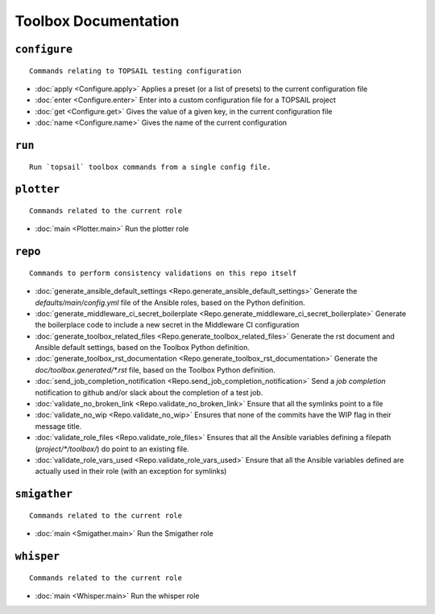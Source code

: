 
Toolbox Documentation
=====================
            

``configure``
*************

::

    Commands relating to TOPSAIL testing configuration
    

                
* :doc:`apply <Configure.apply>`	 Applies a preset (or a list of presets) to the current configuration file
* :doc:`enter <Configure.enter>`	 Enter into a custom configuration file for a TOPSAIL project
* :doc:`get <Configure.get>`	 Gives the value of a given key, in the current configuration file
* :doc:`name <Configure.name>`	 Gives the name of the current configuration

``run``
*******

::

    Run `topsail` toolbox commands from a single config file.
    

                

``plotter``
***********

::

    Commands related to the current role
    

                
* :doc:`main <Plotter.main>`	 Run the plotter role

``repo``
********

::

    Commands to perform consistency validations on this repo itself
    

                
* :doc:`generate_ansible_default_settings <Repo.generate_ansible_default_settings>`	 Generate the `defaults/main/config.yml` file of the Ansible roles, based on the Python definition.
* :doc:`generate_middleware_ci_secret_boilerplate <Repo.generate_middleware_ci_secret_boilerplate>`	 Generate the boilerplace code to include a new secret in the Middleware CI configuration
* :doc:`generate_toolbox_related_files <Repo.generate_toolbox_related_files>`	 Generate the rst document and Ansible default settings, based on the Toolbox Python definition.
* :doc:`generate_toolbox_rst_documentation <Repo.generate_toolbox_rst_documentation>`	 Generate the `doc/toolbox.generated/*.rst` file, based on the Toolbox Python definition.
* :doc:`send_job_completion_notification <Repo.send_job_completion_notification>`	 Send a *job completion* notification to github and/or slack about the completion of a test job.
* :doc:`validate_no_broken_link <Repo.validate_no_broken_link>`	 Ensure that all the symlinks point to a file
* :doc:`validate_no_wip <Repo.validate_no_wip>`	 Ensures that none of the commits have the WIP flag in their message title.
* :doc:`validate_role_files <Repo.validate_role_files>`	 Ensures that all the Ansible variables defining a filepath (`project/*/toolbox/`) do point to an existing file.
* :doc:`validate_role_vars_used <Repo.validate_role_vars_used>`	 Ensure that all the Ansible variables defined are actually used in their role (with an exception for symlinks)

``smigather``
*************

::

    Commands related to the current role
    

                
* :doc:`main <Smigather.main>`	 Run the Smigather role

``whisper``
***********

::

    Commands related to the current role
    

                
* :doc:`main <Whisper.main>`	 Run the whisper role
